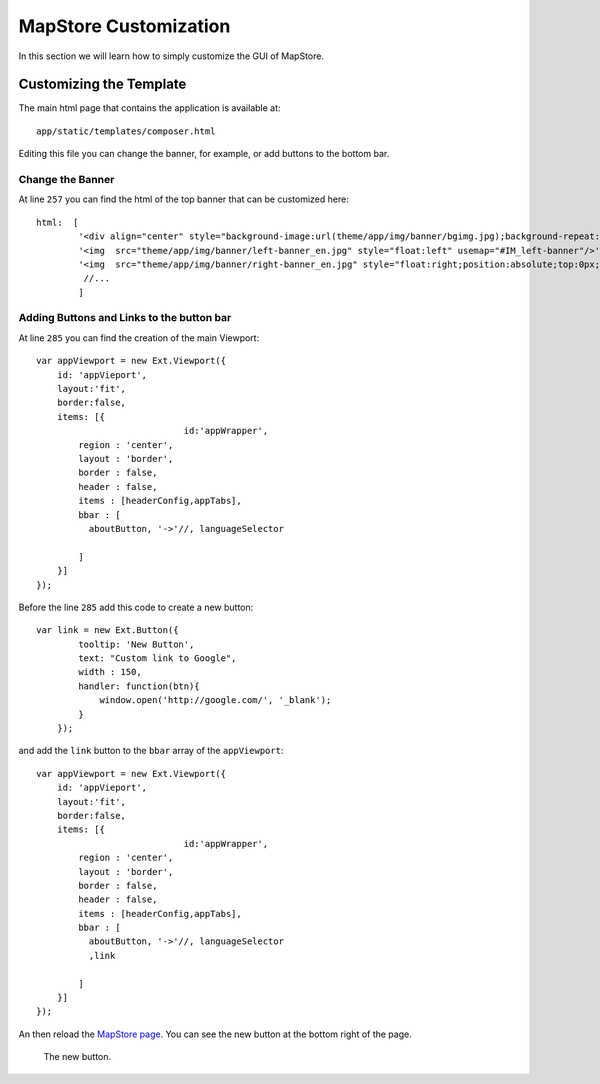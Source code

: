 .. module:: cippak.admin.conf.mapstore.customization
   :synopsis: Learn about how to configure Crop Information Portal Components.

.. _cippak.admin.conf.mapstore.customization:


MapStore Customization
======================

In this section we will learn how to simply customize the GUI of MapStore.


------------------------
Customizing the Template
------------------------
The main html page that contains the application is available at::

    app/static/templates/composer.html
    
Editing this file you can change the banner, for example, or add buttons to the bottom bar.


Change the Banner
-----------------
 
At line  ``257`` you can find the html of the top banner that can be customized here::
    
    html:  [
            '<div align="center" style="background-image:url(theme/app/img/banner/bgimg.jpg);background-repeat: repeat;width:100%;height:100%">',
            '<img  src="theme/app/img/banner/left-banner_en.jpg" style="float:left" usemap="#IM_left-banner"/>',
            '<img  src="theme/app/img/banner/right-banner_en.jpg" style="float:right;position:absolute;top:0px;right:0px;" usemap="#IM_right-banner"/>',
             //...
            ]
        

Adding Buttons and Links to the button bar
------------------------------------------

At line ``285`` you can find the creation of the main Viewport::

            var appViewport = new Ext.Viewport({
                id: 'appVieport',
                layout:'fit',
                border:false,
                items: [{
					id:'appWrapper',
                    region : 'center',
                    layout : 'border',
                    border : false,
                    header : false,                    
                    items : [headerConfig,appTabs],                            
                    bbar : [
                      aboutButton, '->'//, languageSelector
                      
                    ]
                }]
            });
            
Before the line ``285`` add this code to create a new button::

        var link = new Ext.Button({
                tooltip: 'New Button',
                text: "Custom link to Google",
                width : 150,
                handler: function(btn){
                    window.open('http://google.com/', '_blank');
                }
            });  
                
and add the ``link`` button to the ``bbar`` array of the ``appViewport``::

            var appViewport = new Ext.Viewport({
                id: 'appVieport',
                layout:'fit',
                border:false,
                items: [{
					id:'appWrapper',
                    region : 'center',
                    layout : 'border',
                    border : false,
                    header : false,                    
                    items : [headerConfig,appTabs],                            
                    bbar : [
                      aboutButton, '->'//, languageSelector
                      ,link
                      
                    ]
                }]
            });
            
An then reload the `MapStore page  <http://localhost:8083/MapStore/>`_.
You can see the new button at the bottom right of the page.

.. figure:: img/custom_link.png

			The new button.

